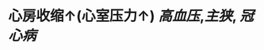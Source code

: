 * 心房收缩↑(心室压力↑) [[高血压]],[[主狭]], [[冠心病]]
:PROPERTIES:
:ID:       d9826097-4484-4865-a249-7d12f35d2800
:END:
